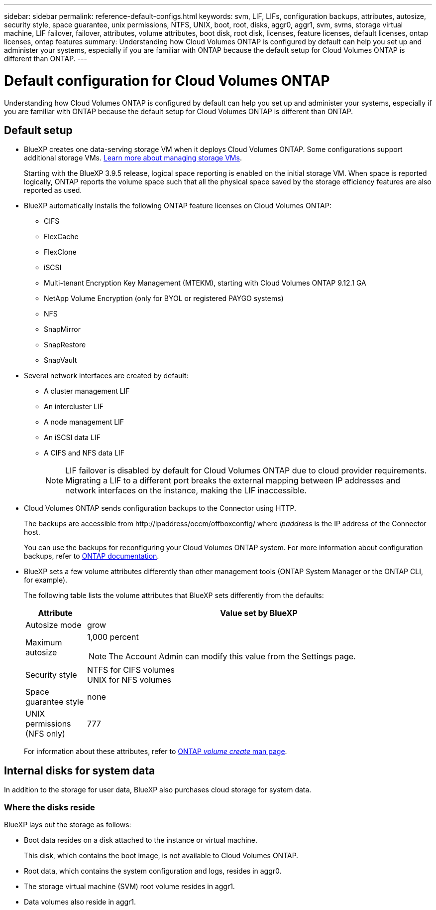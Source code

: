 ---
sidebar: sidebar
permalink: reference-default-configs.html
keywords: svm, LIF, LIFs, configuration backups, attributes, autosize, security style, space guarantee, unix permissions, NTFS, UNIX, boot, root, disks, aggr0, aggr1, svm, svms, storage virtual machine, LIF failover, failover, attributes, volume attributes, boot disk, root disk, licenses, feature licenses, default licenses, ontap licenses, ontap features
summary: Understanding how Cloud Volumes ONTAP is configured by default can help you set up and administer your systems, especially if you are familiar with ONTAP because the default setup for Cloud Volumes ONTAP is different than ONTAP.
---

= Default configuration for Cloud Volumes ONTAP
:hardbreaks:
:nofooter:
:icons: font
:linkattrs:
:imagesdir: ./media/

[.lead]
Understanding how Cloud Volumes ONTAP is configured by default can help you set up and administer your systems, especially if you are familiar with ONTAP because the default setup for Cloud Volumes ONTAP is different than ONTAP.

== Default setup

* BlueXP creates one data-serving storage VM when it deploys Cloud Volumes ONTAP. Some configurations support additional storage VMs. link:task-managing-svms.html[Learn more about managing storage VMs].
+
Starting with the BlueXP 3.9.5 release, logical space reporting is enabled on the initial storage VM. When space is reported logically, ONTAP reports the volume space such that all the physical space saved by the storage efficiency features are also reported as used.

* BlueXP automatically installs the following ONTAP feature licenses on Cloud Volumes ONTAP:
** CIFS
** FlexCache
** FlexClone
** iSCSI
** Multi-tenant Encryption Key Management (MTEKM), starting with Cloud Volumes ONTAP 9.12.1 GA
** NetApp Volume Encryption (only for BYOL or registered PAYGO systems)
** NFS
ifdef::azure,aws[]
** ONTAP S3
ifdef::aws[]
+
Starting with Cloud Volumes ONTAP 9.11.0 in AWS
endif::aws[]
ifdef::azure[]
+
Starting with Cloud Volumes ONTAP 9.9.1 in Azure
endif::azure[]
endif::azure,aws[]
** SnapMirror
** SnapRestore
** SnapVault

* Several network interfaces are created by default:
** A cluster management LIF
** An intercluster LIF
ifdef::azure[]
** An SVM management LIF on HA systems in Azure
endif::azure[]
ifdef::gcp[]
** An SVM management LIF on HA systems in Google Cloud
endif::gcp[]
ifdef::aws[]
** An SVM management LIF on single node systems in AWS
endif::aws[]
** A node management LIF
ifdef::gcp[]
+
In Google Cloud, this LIF is combined with the intercluster LIF.
endif::gcp[]
** An iSCSI data LIF
** A CIFS and NFS data LIF
+
NOTE: LIF failover is disabled by default for Cloud Volumes ONTAP due to cloud provider requirements. Migrating a LIF to a different port breaks the external mapping between IP addresses and network interfaces on the instance, making the LIF inaccessible.

* Cloud Volumes ONTAP sends configuration backups to the Connector using HTTP. 
+
The backups are accessible from \http://ipaddress/occm/offboxconfig/ where _ipaddress_ is the IP address of the Connector host.
+
You can use the backups for reconfiguring your Cloud Volumes ONTAP system. For more information about configuration backups, refer to https://docs.netapp.com/us-en/ontap/system-admin/config-backup-file-concept.html[ONTAP documentation].
* BlueXP sets a few volume attributes differently than other management tools (ONTAP System Manager or the ONTAP CLI, for example).
+
The following table lists the volume attributes that BlueXP sets differently from the defaults:
+
[cols=2*,options="header",cols="15,85"]
|===

| Attribute
| Value set by BlueXP

| Autosize mode |	grow
| Maximum autosize
a| 1,000 percent

NOTE: The Account Admin can modify this value from the Settings page.

| Security style |	NTFS for CIFS volumes
UNIX for NFS volumes
| Space guarantee style |	none
| UNIX permissions (NFS only) |	777

|===
+
For information about these attributes, refer to link:https://docs.netapp.com/us-en/ontap-cli-9121/volume-create.html[ONTAP _volume create_ man page].

== Internal disks for system data

In addition to the storage for user data, BlueXP also purchases cloud storage for system data.

ifdef::aws[]
=== AWS

* Three disks per node for boot, root, and core data:
** 47 GiB io1 disk for boot data
** 140 GiB gp3 disk for root data
** 540 GiB gp2 disk for core data
* For HA pairs:
** Two st1 EBS volumes for the mediator instance, one of approximately 8 GiB as root disk, and one of 4 GiB as data disk
** One 140 GiB gp3 disk in each node to contain a copy of the root data of the other node
+
NOTE: In some zones, the available EBS disk type can only be gp2.
+
* One EBS snapshot for each boot disk and root disk
+
NOTE: Snapshots are created automatically upon reboot.
+
* When you enable data encryption in AWS using the Key Management Service (KMS), the boot and root disks for Cloud Volumes ONTAP are encrypted, as well. This includes the boot disk for the mediator instance in an HA pair. The disks are encrypted using the CMK that you select when you create the working environment.

TIP: In AWS, NVRAM is on the boot disk.
endif::aws[]

ifdef::azure[]
=== Azure (single node)

* Three Premium SSD disks:
** One 10 GiB disk for boot data
** One 140 GiB disk for root data
** One 512 GiB disk for NVRAM
+
If the virtual machine that you chose for Cloud Volumes ONTAP supports Ultra SSDs, then the system uses a 32 GiB Ultra SSD for NVRAM, rather than a Premium SSD.

* One 1024 GiB Standard HDD disk for saving cores

* One Azure snapshot for each boot disk and root disk

* Every disk by default in Azure is encrypted at rest.
+
If the virtual machine that you chose for Cloud Volumes ONTAP supports Premium SSD v2 Managed Disk as data disks, the system uses a 32 GiB Premium SSD v2 Managed Disk for NVRAM, and another one as the root disk.

=== Azure (HA pair)

.HA pairs with page blob
* Two 10 GiB Premium SSD disks for the boot volume (one per node)
* Two 140 GiB Premium Storage page blobs for the root volume (one per node)
* Two 1024 GiB Standard HDD disks for saving cores (one per node)
* Two 512 GiB Premium SSD disks for NVRAM (one per node)
* One Azure snapshot for each boot disk and root disk
+
NOTE: Snapshots are created automatically upon reboot.

* Every disk by default in Azure is encrypted at rest.

.HA pairs with shared managed disks in multiple availability zones
* Two 10 GiB Premium SSD disks for the boot volume (one per node)
* Two 512 GiB Premium SSD disks for the root volume (one per node)
* Two 1024 GiB Standard HDD disks for saving cores (one per node)
* Two 512 GiB Premium SSD disks for NVRAM (one per node)
* One Azure snapshot for each boot disk and root disk
+
NOTE: Snapshots are created automatically upon reboot.

* Every disk by default in Azure is encrypted at rest.

.HA pairs with shared managed disks in single availability zones

* Two 10 GiB Premium SSD disks for the boot volume (one per node)
* Two 512 GiB Premium SSD Shared Managed disks for the root volume (one per node)
* Two 1024 GiB Standard HDD disks for saving cores (one per node)
* Two 512 GiB Premium SSD Managed disks for NVRAM (one per node)

If your virtual machine supports Premium SSD v2 Managed Disks as data disks, it uses 32 GiB Premium SSD v2 Managed Disks for NVRAM and 512 GiB Premium SSD v2 Shared Managed disks for the root volume.

You can deploy HA pairs in a single single availability zone and use Premium SSD v2 Managed Disks when the following conditions are fulfilled:

* The version of Cloud Volumes ONTAP is 9.15.1 or later.
* The selected region and zone support Premium SSD v2 Managed Disks. For information about the supported regions, refer to  https://azure.microsoft.com/en-us/explore/global-infrastructure/products-by-region/[Microsoft Azure website: Products available by region^].
* The subscription is registered for the Microsoft link:task-saz-feature.html[Microsoft.Compute/VMOrchestratorZonalMultiFD feature].

endif::azure[]

ifdef::gcp[]
=== Google Cloud (single node)

* One 10 GiB SSD persistent disk for boot data
* One 64 GiB SSD persistent disk for root data
* One 500 GiB SSD persistent disk for NVRAM
* One 315 GiB Standard persistent disk for saving cores
* Snapshots for boot and root data
+
NOTE: Snapshots are created automatically upon reboot.

* Boot and root disks are encrypted by default.

=== Google Cloud (HA pair)

* Two 10 GiB SSD persistent disks for boot data 
* Four 64 GiB SSD persistent disk for root data 
* Two 500 GiB SSD persistent disk for NVRAM
* Two 315 GiB Standard persistent disk for saving cores 
* One 10 GiB Standard persistent disk for mediator data
* One 10 GiB Standard persistent disk for mediator boot data
* Snapshots for boot and root data
+
NOTE: Snapshots are created automatically upon reboot.

* Boot and root disks are encrypted by default.
endif::gcp[]

=== Where the disks reside

BlueXP lays out the storage as follows:

* Boot data resides on a disk attached to the instance or virtual machine.
+
This disk, which contains the boot image, is not available to Cloud Volumes ONTAP.

* Root data, which contains the system configuration and logs, resides in aggr0.

* The storage virtual machine (SVM) root volume resides in aggr1.

* Data volumes also reside in aggr1.

//Gh issue: 347
